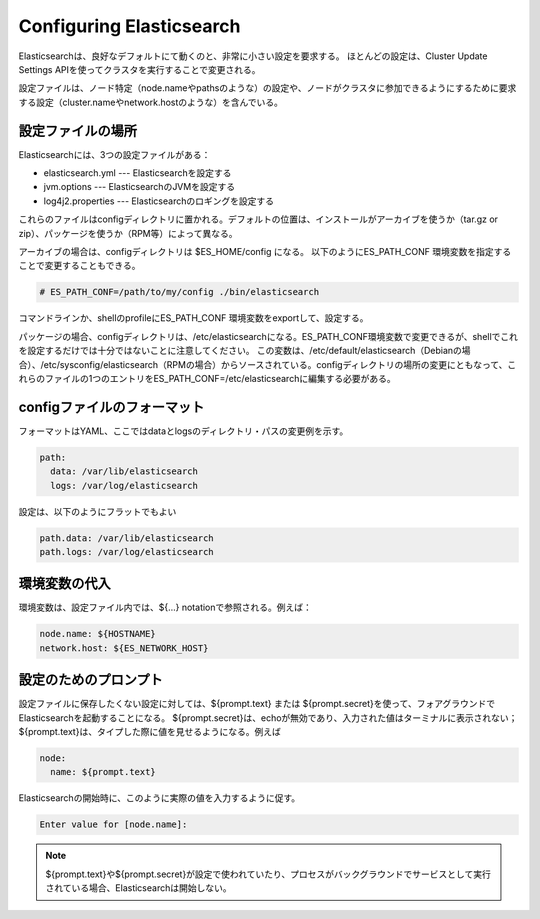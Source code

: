 Configuring Elasticsearch
======================================================
Elasticsearchは、良好なデフォルトにて動くのと、非常に小さい設定を要求する。
ほとんどの設定は、Cluster Update Settings APIを使ってクラスタを実行することで変更される。

設定ファイルは、ノード特定（node.nameやpathsのような）の設定や、ノードがクラスタに参加できるようにするために要求する設定（cluster.nameやnetwork.hostのような）を含んでいる。


設定ファイルの場所
-------------------------------------
Elasticsearchには、3つの設定ファイルがある：

* elasticsearch.yml  --- Elasticsearchを設定する
* jvm.options  --- ElasticsearchのJVMを設定する
* log4j2.properties  --- Elasticsearchのロギングを設定する

これらのファイルはconfigディレクトリに置かれる。デフォルトの位置は、インストールがアーカイブを使うか（tar.gz or zip）、パッケージを使うか（RPM等）によって異なる。

アーカイブの場合は、configディレクトリは $ES_HOME/config になる。
以下のようにES_PATH_CONF 環境変数を指定することで変更することもできる。

.. code-block:: console

   # ES_PATH_CONF=/path/to/my/config ./bin/elasticsearch

コマンドラインか、shellのprofileにES_PATH_CONF 環境変数をexportして、設定する。

パッケージの場合、configディレクトリは、/etc/elasticsearchになる。ES_PATH_CONF環境変数で変更できるが、shellでこれを設定するだけでは十分ではないことに注意してください。
この変数は、/etc/default/elasticsearch（Debianの場合）、/etc/sysconfig/elasticsearch（RPMの場合）からソースされている。configディレクトリの場所の変更にともなって、これらのファイルの1つのエントリをES_PATH_CONF=/etc/elasticsearchに編集する必要がある。


configファイルのフォーマット
---------------------------------------------
フォーマットはYAML、ここではdataとlogsのディレクトリ・パスの変更例を示す。

.. code-block:: text

   path:
     data: /var/lib/elasticsearch
     logs: /var/log/elasticsearch

設定は、以下のようにフラットでもよい

.. code-block:: text

   path.data: /var/lib/elasticsearch
   path.logs: /var/log/elasticsearch


環境変数の代入
---------------------------------------------------
環境変数は、設定ファイル内では、${...} notationで参照される。例えば：

.. code-block:: text

   node.name: ${HOSTNAME}
   network.host: ${ES_NETWORK_HOST}

設定のためのプロンプト
-------------------------------------------
設定ファイルに保存したくない設定に対しては、${prompt.text} または ${prompt.secret}を使って、フォアグラウンドでElasticsearchを起動することになる。
${prompt.secret}は、echoが無効であり、入力された値はターミナルに表示されない；
${prompt.text}は、タイプした際に値を見せるようになる。例えば

.. code-block:: text

   node:
     name: ${prompt.text}

Elasticsearchの開始時に、このように実際の値を入力するように促す。

.. code-block:: console

   Enter value for [node.name]:


.. note::

   ${prompt.text}や${prompt.secret}が設定で使われていたり、プロセスがバックグラウンドでサービスとして実行されている場合、Elasticsearchは開始しない。
